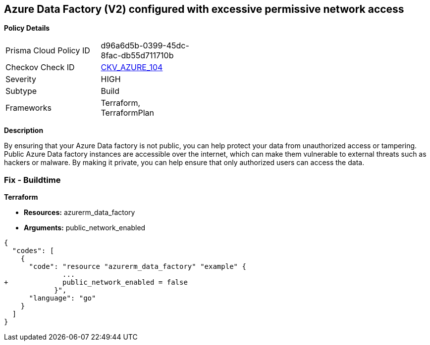 == Azure Data Factory (V2) configured with excessive permissive network access


*Policy Details* 

[width=45%]
[cols="1,1"]
|=== 
|Prisma Cloud Policy ID 
| d96a6d5b-0399-45dc-8fac-db55d711710b

|Checkov Check ID 
| https://github.com/bridgecrewio/checkov/tree/master/checkov/terraform/checks/resource/azure/DataFactoryNoPublicNetworkAccess.py[CKV_AZURE_104]

|Severity
|HIGH

|Subtype
|Build
//, Run

|Frameworks
|Terraform, TerraformPlan

|=== 



*Description* 


By ensuring that your Azure Data factory is not public, you can help protect your data from unauthorized access or tampering.
Public Azure Data factory instances are accessible over the internet, which can make them vulnerable to external threats such as hackers or malware.
By making it private, you can help ensure that only authorized users can access the data.

=== Fix - Buildtime


*Terraform* 


* *Resources:* azurerm_data_factory
* *Arguments:* public_network_enabled


[source,go]
----
{
  "codes": [
    {
      "code": "resource "azurerm_data_factory" "example" {
              ...
+             public_network_enabled = false
            }",
      "language": "go"
    }
  ]
}
----
